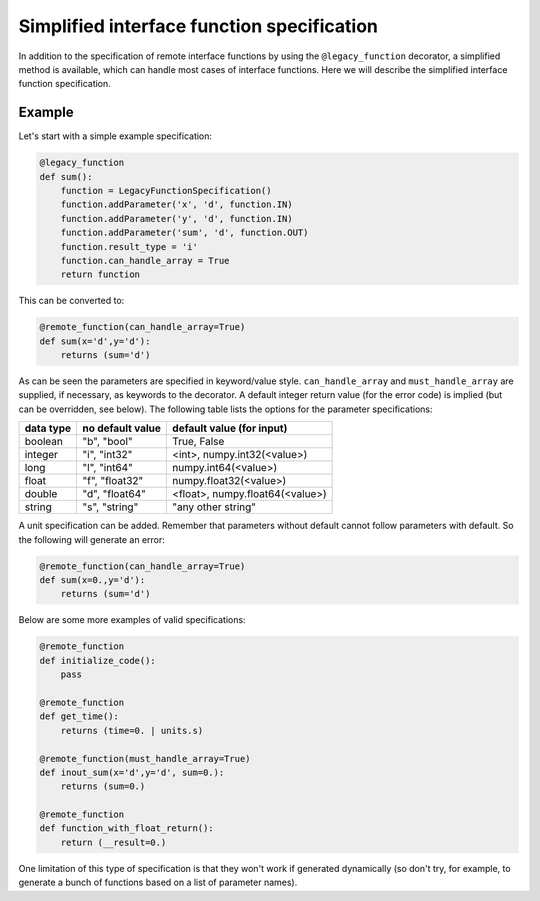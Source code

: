 ===========================================
Simplified interface function specification
===========================================

In addition to the specification of remote interface functions by using 
the ``@legacy_function`` decorator, a simplified method is available, 
which can handle most cases of interface functions. Here we will 
describe the simplified interface function specification.

Example
~~~~~~~
Let's start with a simple example specification:

.. code-block:: python
             
        @legacy_function
        def sum():
            function = LegacyFunctionSpecification()
            function.addParameter('x', 'd', function.IN)
            function.addParameter('y', 'd', function.IN)
            function.addParameter('sum', 'd', function.OUT)
            function.result_type = 'i'
            function.can_handle_array = True
            return function

This can be converted to:

.. code-block:: python
             
        @remote_function(can_handle_array=True)
        def sum(x='d',y='d'):
            returns (sum='d')

As can be seen the parameters are specified in keyword/value style. 
``can_handle_array`` and ``must_handle_array`` are supplied, if 
necessary, as keywords to the decorator. A default integer return value 
(for the error code) is implied (but can be overridden, see below). The 
following table lists the options for the parameter specifications:

=========  ================  ===============================
data type  no default value  default value (for input) 
=========  ================  ===============================
boolean    "b", "bool"       True, False
integer    "i", "int32"      <int>, numpy.int32(<value>)
long       "l", "int64"      numpy.int64(<value>)
float      "f", "float32"    numpy.float32(<value>)
double     "d", "float64"    <float>, numpy.float64(<value>)
string     "s", "string"     "any other string"
=========  ================  ===============================

A unit specification can be added. Remember that parameters without 
default cannot follow parameters with default. So the following will 
generate an error:

.. code-block:: python
             
        @remote_function(can_handle_array=True)
        def sum(x=0.,y='d'):
            returns (sum='d')

Below are some more examples of valid specifications:

.. code-block:: python
             
        @remote_function
        def initialize_code():
            pass

        @remote_function
        def get_time():
            returns (time=0. | units.s)

        @remote_function(must_handle_array=True)
        def inout_sum(x='d',y='d', sum=0.):
            returns (sum=0.)

        @remote_function
        def function_with_float_return():
            return (__result=0.)

One limitation of this type of specification is that they won't
work if generated dynamically (so don't try, for example, to generate
a bunch of functions based on a list of parameter names).

